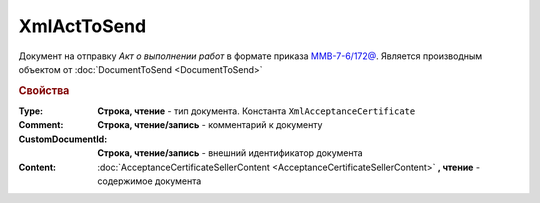 XmlActToSend
============

Документ на отправку *Акт о выполнении работ* в формате приказа `ММВ-7-6/172@ <https://normativ.kontur.ru/document?moduleId=1&documentId=261859&rangeId=83282>`_.
Является производным объектом от :doc:`DocumentToSend <DocumentToSend>`

.. versionadded:: 5.5.0


.. rubric:: Свойства

:Type:
  **Строка, чтение** - тип документа. Константа ``XmlAcceptanceCertificate``

:Comment:
  **Строка, чтение/запись** - комментарий к документу

:CustomDocumentId:
  **Строка, чтение/запись** - внешний идентификатор документа

:Content:
  :doc:`AcceptanceCertificateSellerContent <AcceptanceCertificateSellerContent>` **, чтение** - содержимое документа
